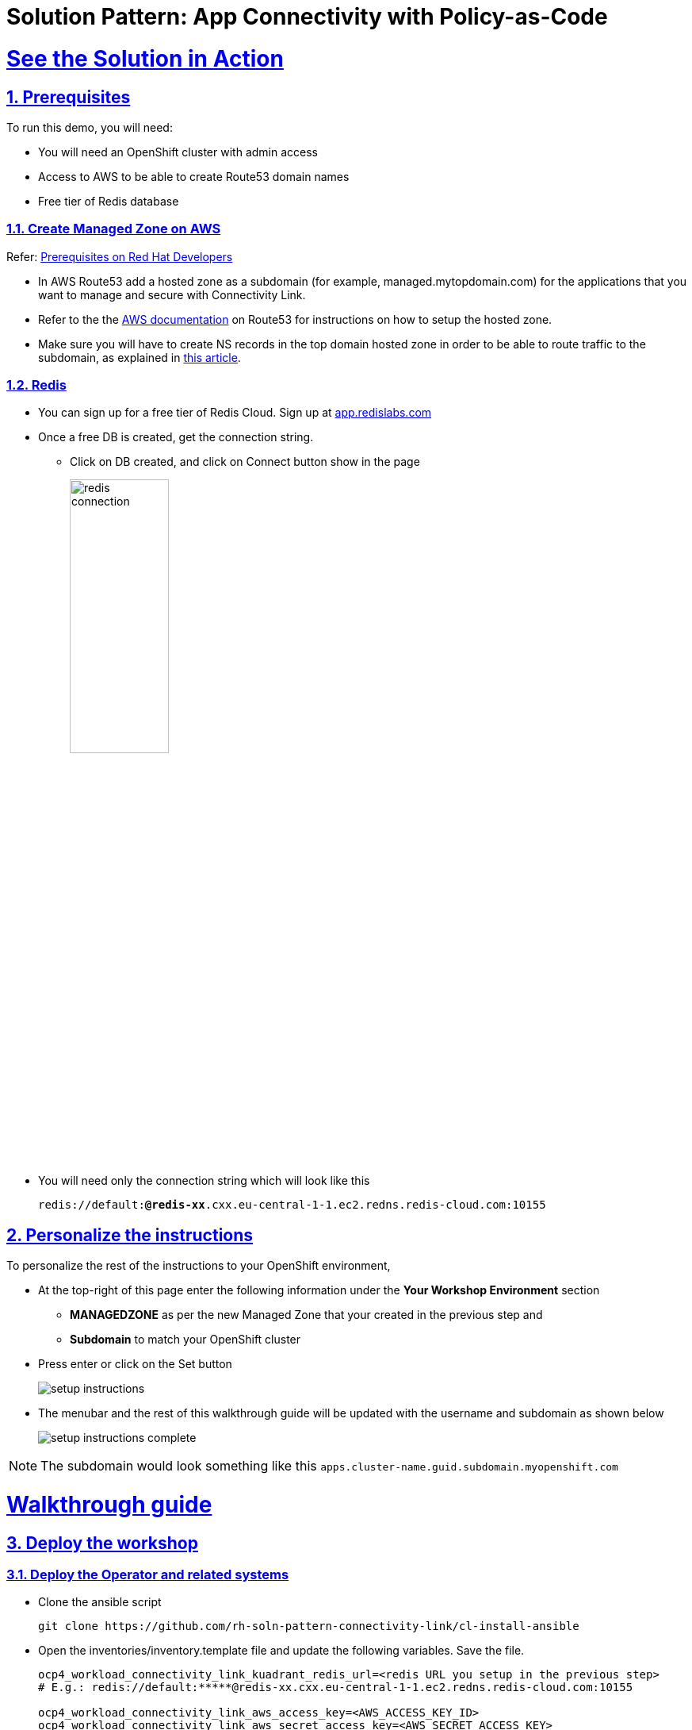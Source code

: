 = Solution Pattern: App Connectivity with Policy-as-Code
:sectnums:
:sectlinks:
:doctype: book

= See the Solution in Action

== Prerequisites

To run this demo, you will need:

* You will need an OpenShift cluster with admin access
* Access to AWS to be able to create Route53 domain names
* Free tier of Redis database

=== Create Managed Zone on AWS

Refer: https://developers.redhat.com/articles/2024/06/12/getting-started-red-hat-connectivity-link-openshift#prerequisites[Prerequisites on Red Hat Developers^]

* In AWS Route53 add a hosted zone as a subdomain (for example, managed.mytopdomain.com) for the applications that you want to manage and secure with Connectivity Link.
* Refer to the the https://docs.aws.amazon.com/Route53/latest/DeveloperGuide/hosted-zones-working-with.html[AWS documentation^] on Route53 for instructions on how to setup the hosted zone.
* Make sure you will have to create NS records in the top domain hosted zone in order to be able to route traffic to the subdomain, as explained in https://repost.aws/knowledge-center/create-subdomain-route-53[this article^].



=== Redis

* You can sign up for a free tier of Redis Cloud. Sign up at https://app.redislabs.com/[app.redislabs.com^]
* Once a free DB is created, get the connection string.
** Click on DB created, and click on Connect button show in the page
+
image::redis-connection.png[width=40%]
* You will need only the connection string which will look like this
+
`redis://default:*****@redis-xx*****.cxx.eu-central-1-1.ec2.redns.redis-cloud.com:10155`


== Personalize the instructions
To personalize the rest of the instructions to your OpenShift environment, 

* At the top-right of this page enter the following information under the *Your Workshop Environment* section 
** *MANAGEDZONE* as per the new Managed Zone that your created in the previous step and 
** *Subdomain* to match your OpenShift cluster 
* Press enter or click on the Set button
+
image::setup-instructions.png[]
* The menubar and the rest of this walkthrough guide will be updated with the username and subdomain as shown below
+
image::setup-instructions-complete.png[]

[NOTE]
=====
The subdomain would look something like this `apps.cluster-name.guid.subdomain.myopenshift.com`
=====

= Walkthrough guide

== Deploy the workshop
=== Deploy the Operator and related systems

* Clone the ansible script
+
----
git clone https://github.com/rh-soln-pattern-connectivity-link/cl-install-ansible
----
* Open the inventories/inventory.template file and update the following variables. Save the file.
+
```
ocp4_workload_connectivity_link_kuadrant_redis_url=<redis URL you setup in the previous step>
# E.g.: redis://default:*****@redis-xx.cxx.eu-central-1-1.ec2.redns.redis-cloud.com:10155

ocp4_workload_connectivity_link_aws_access_key=<AWS_ACCESS_KEY_ID>
ocp4_workload_connectivity_link_aws_secret_access_key=<AWS_SECRET_ACCESS_KEY>

ocp4_workload_connectivity_link_aws_managed_zone_id=<Managed Zone ID - created in the previous step>
# E.g.: Z12345677XYZ0FF0GBHIJ0

ocp4_workload_connectivity_link_aws_managed_zone_domain=<Managed Zone domain - created in the previous step>
# E.g.: managed.sandbox1585.opentlc.com

ocp4_workload_connectivity_link_aws_managed_zone_region=<Managed Zone region - default region of your AWS setup>
# E.g.: eu-central-1

ocp4_workload_connectivity_link_ingress_gateway_tls_issuer_email=<your  address email for letsencrypt>

ocp4_workload_connectivity_link_gateway_geo_code=<gateway geo code>
# E.g.: EU or US
```
* Run the Ansible script which will setup the RHCL Operator, Istio and Kuadrant system workloads
----
ansible-playbook playbooks/ocp4_workload_connectivity_link.yml  -e ACTION=create -i inventories/inventory.template
----

=== Deploy the Globex application

* Git clone the repo with the ansible script
---- 
git clone https://github.com/rh-soln-pattern-connectivity-link/globex-ansible.git
----
* Open the inventories/inventory.template file and update the following variables. Save the file.
+
```
ocp4_workload_cloud_architecture_workshop_mobile_gateway_url=https://globex-mobile.<aws_managed_zone_domain>

#E.g.: https://globex-mobile.managed.sandbox2662.opentlc.com
```
* 
Run the Ansible script which will setup the Globex app.
+
----
ansible-playbook playbooks/globex.yml -e ACTION=create -i inventories/inventory.template
----
[Output]
```
PLAY RECAP *********************************************************************************************************************************************************************
localhost                  : ok=37   changed=10   unreachable=0    failed=0    skipped=7    rescued=0    ignored=0   
```

== Deployment Walkthrough As a Platform Engineer

As a Platform Engineer, so far you have setup

* GatewayAPI with Istio has the provider
* RHCL Operator
* Various policies and CRDs including
** ManagedZone
** Gateway (ingress-gateway namespace)
** DNS Policy (ingress-gateway namespace)
** TLS Policy (default policy in ingress-gateway namespace)
** Auth Policy (deny-all default policy in ingress-gateway namespace)

What is missing now is a default Rate Limit Policy

=== Create default RateLimit Policy (default policy in ingress-gateway namespace)

* Copy the following into the *Import YAML* utility accessible by the (+) button on top of the OpenShift Console

[.console-input]
[source,shell script]
----
apiVersion: kuadrant.io/v1beta2
kind: RateLimitPolicy
metadata:
  name: ingress-gateway-rlp-lowlimits
  namespace: ingress-gateway
spec:
  targetRef:
    group: gateway.networking.k8s.io
    kind: Gateway
    name: prod-web
  limits:
    "default-limits":
      rates:
      - limit: 5
        duration: 10
        unit: second
----

* The Gateway is now ready for developers to use for connect to their service endpoints.



== Setup service-endpoints as a Developer

=== Test Globex Mobile

* Acess the Globex Mobile's Route from the *globex-apim-user1* namespace > Routes
* Login using `asilva/openshift` credentials
* Click on Categories - you should see a 404. This is because the HTTPRoute hasn't been created yet
+
image::globex-404.png[]


=== Set up HTTPRoute and backend

* Copy the following into the *Import YAML* utility accessible by the (+) button on top of the OpenShift Console
* Make changes to the elements marked as << REPLACE >>.
* In this YAML replae the the s`pec > hostnames` as show below

[.console-input]
[source,shell script]
----
kind: HTTPRoute
apiVersion: gateway.networking.k8s.io/v1beta1
metadata:
  name: globex-mobile-gateway
  namespace: globex-apim-user1
  labels:
    deployment: globex-mobile-gateway
    service: globex-mobile-gateway
spec:
  parentRefs:
    - kind: Gateway
      namespace: ingress-gateway
      name: prod-web
  hostnames:
    - globex-mobile.%MANAGEDZONE%
  rules:
    - matches:
        - path:
            type: PathPrefix
            value: "/mobile/services/product/category/"
          method: GET
      backendRefs:
        - name: globex-mobile-gateway
          namespace: globex-apim-user1
          port: 8080
    - matches:
        - path:
            type: Exact
            value: "/mobile/services/category/list"
          method: GET
      backendRefs:
        - name: globex-mobile-gateway
          namespace: globex-apim-user1
          port: 8080
----

=== Test Globex Mobile again (after HTTPRoute is setup)

* Try accessing *Categories* again - you should see a 403.
+
image::globex-403.png[width=70%]

* This is because while you have the HTTPRoute now, the original deny-all default policy kicks in and doesn’t allow any calls

=== Setup Authpolicy

* Copy the following into the *Import YAML* utility accessible by the (+) button on top of the OpenShift Console
* Make changes to the elements marked as << REPLACE >>.
* In this YAML replae the the s`pec > hostnames` as show below

[.console-input]
[source,shell script]
----
apiVersion: kuadrant.io/v1beta2
kind: AuthPolicy
metadata:
  name: globex-mobile-gateway
  namespace: globex-apim-user1
spec:
  targetRef:
    group: gateway.networking.k8s.io
    kind: HTTPRoute
    name: globex-mobile-gateway
    namespace: globex-apim-user1
  rules:
    authentication:
      "keycloak-users":
        jwt:
          issuerUrl: https://sso.apps.<<REPLACE WITH OPENSHIFT DOMAIN e.g. rhcl.sandbox123.opentlc.com>>/realms/globex-user1
    response:
      success:
        dynamicMetadata:
          identity:
            json:
              properties:
                userid:
                  selector: auth.identity.sub
  routeSelectors:
    - matches: []
----

=== Test Globex Mobile again (after HTTPRoute and AuthPolicy are setup)

* Try accessing *Categories* again - you should now be able to see the Categories
+
image::globex-success.png[width=70%]

=== Test the default *RateLimit Policy*

* Try accessing *Categories* again - you should now be able to see the Categories
* Click any of the Categories from the list, and then the *Categories* menu, and repeat this a few times
* You would see a 429 error
image::globex-429.png[width=70%]



=== Create a new RateLimit Policy which ovverides defauly 

* Copy the following into the *Import YAML* utility accessible by the (+) button on top of the OpenShift Console

[.console-input]
[source,shell script]
----
apiVersion: kuadrant.io/v1beta2
kind: RateLimitPolicy
metadata:
  name: globex-mobile-gateway
  namespace: globex-apim-user1
spec:
  targetRef:
    group: gateway.networking.k8s.io
    kind: HTTPRoute
    name: globex-mobile-gateway
    namespace: globex-apim-user1
  limits:
    "per-user":
      rates:
        - limit: 100
          duration: 10
          unit: second
      counters:
        - metadata.filter_metadata.envoy\.filters\.http\.ext_authz.identity.userid
----

=== Test Globex Mobile again (after HTTPRoute, AuthPolicy and RateLimitPolicy are setup)

* Try accessing *Categories* again - you should now be able to see the Categories
* Click any of the Categories from the list, and then the *Categories* menu, and repeat this a few times
* You would now see there is no 429 for upto 100 request in a duration of 10 seconds


= Conclusion

TBC
